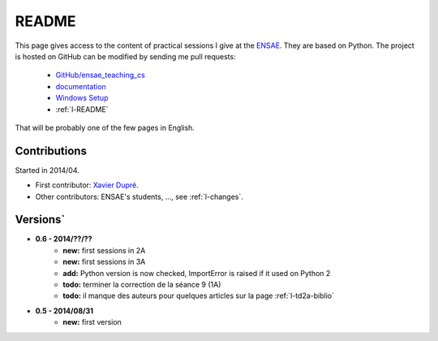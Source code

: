 ﻿
.. _l-README:

README
======

This page gives access to the content of practical sessions I give at the
`ENSAE <http://www.ensae.fr/>`_. They are based on Python. The project
is hosted on GitHub can be modified by sending me pull requests:

    * `GitHub/ensae_teaching_cs <https://github.com/sdpython/ensae_teaching_cs/>`_
    * `documentation <http://www.xavierdupre.fr/app/ensae_teaching_cs/helpsphinx/index.html>`_
    * `Windows Setup <http://www.xavierdupre.fr/site2013/index_code.html#ensae_teaching_cs>`_
    * :ref:`l-README`

That will be probably one of the few pages in English.

Contributions
-------------

Started in 2014/04.

* First contributor: `Xavier Dupré <http://www.xavierdupre.fr/>`_.
* Other contributors: ENSAE's students, ..., see :ref:`l-changes`.

Versions`
--------

* **0.6 - 2014/??/??**
    * **new:** first sessions in 2A
    * **new:** first sessions in 3A
    * **add:** Python version is now checked, ImportError is raised if it used on Python 2
    * **todo:** terminer la correction de la séance 9 (1A)
    * **todo:** il manque des auteurs pour quelques articles sur la page :ref:`l-td2a-biblio`
* **0.5 - 2014/08/31**
    * **new:** first version



